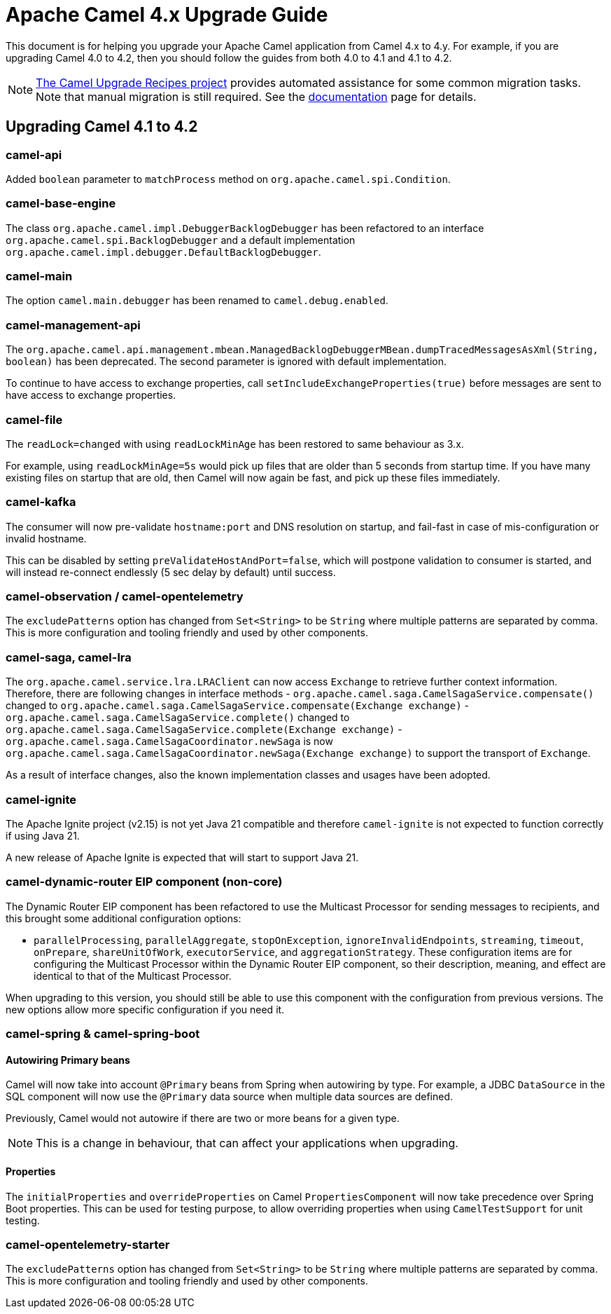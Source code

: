 = Apache Camel 4.x Upgrade Guide

This document is for helping you upgrade your Apache Camel application
from Camel 4.x to 4.y. For example, if you are upgrading Camel 4.0 to 4.2, then you should follow the guides
from both 4.0 to 4.1 and 4.1 to 4.2.

[NOTE]
====
https://github.com/apache/camel-upgrade-recipes/[The Camel Upgrade Recipes project] provides automated assistance for some common migration tasks.
Note that manual migration is still required.
See the xref:camel-upgrade-recipes-tool.adoc[documentation] page for details.
====

== Upgrading Camel 4.1 to 4.2

=== camel-api

Added `boolean` parameter to `matchProcess` method on `org.apache.camel.spi.Condition`.

=== camel-base-engine

The class `org.apache.camel.impl.DebuggerBacklogDebugger` has been refactored to an interface `org.apache.camel.spi.BacklogDebugger` and a default implementation `org.apache.camel.impl.debugger.DefaultBacklogDebugger`.

=== camel-main

The option `camel.main.debugger` has been renamed to `camel.debug.enabled`.

=== camel-management-api

The `org.apache.camel.api.management.mbean.ManagedBacklogDebuggerMBean.dumpTracedMessagesAsXml(String, boolean)` has been deprecated.
The second parameter is ignored with default implementation.

To continue to have access to exchange properties, call `setIncludeExchangeProperties(true)` before messages
are sent to have access to exchange properties.

=== camel-file

The `readLock=changed` with using `readLockMinAge` has been restored to same behaviour as 3.x.

For example, using `readLockMinAge=5s` would pick up files that are older than 5 seconds from startup time.
If you have many existing files on startup that are old, then Camel will now again be fast,
and pick up these files immediately.

=== camel-kafka

The consumer will now pre-validate `hostname:port` and DNS resolution on startup, and fail-fast
in case of mis-configuration or invalid hostname.

This can be disabled by setting `preValidateHostAndPort=false`, which will postpone validation
to consumer is started, and will instead re-connect endlessly (5 sec delay by default) until success.

=== camel-observation / camel-opentelemetry

The `excludePatterns` option has changed from `Set<String>` to be `String` where multiple patterns are separated by comma.
This is more configuration and tooling friendly and used by other components.

=== camel-saga, camel-lra

The `org.apache.camel.service.lra.LRAClient` can now access `Exchange` to retrieve further context information. Therefore, there are following changes in interface methods
- `org.apache.camel.saga.CamelSagaService.compensate()` changed to `org.apache.camel.saga.CamelSagaService.compensate(Exchange exchange)`
- `org.apache.camel.saga.CamelSagaService.complete()` changed to `org.apache.camel.saga.CamelSagaService.complete(Exchange exchange)`
- `org.apache.camel.saga.CamelSagaCoordinator.newSaga` is now `org.apache.camel.saga.CamelSagaCoordinator.newSaga(Exchange exchange)`
to support the transport of `Exchange`.

As a result of interface changes, also the known implementation classes and usages have been adopted.

=== camel-ignite

The Apache Ignite project (v2.15) is not yet Java 21 compatible and therefore `camel-ignite` is not
expected to function correctly if using Java 21.

A new release of Apache Ignite is expected that will start to support Java 21.

=== camel-dynamic-router EIP component (non-core)

The Dynamic Router EIP component has been refactored to use the Multicast Processor for sending messages to recipients,
and this brought some additional configuration options:

- `parallelProcessing`, `parallelAggregate`, `stopOnException`, `ignoreInvalidEndpoints`, `streaming`, `timeout`,
`onPrepare`, `shareUnitOfWork`, `executorService`, and `aggregationStrategy`.  These configuration items are for
configuring the Multicast Processor within the Dynamic Router EIP component, so their description, meaning, and effect
are identical to that of the Multicast Processor.

When upgrading to this version, you should still be able to use this component with the configuration from previous
versions.  The new options allow more specific configuration if you need it.

=== camel-spring & camel-spring-boot

==== Autowiring Primary beans

Camel will now take into account `@Primary` beans from Spring when autowiring by type.
For example, a JDBC `DataSource` in the SQL component will now use the `@Primary` data source
when multiple data sources are defined.

Previously, Camel would not autowire if there are two or more beans for a given type.

NOTE: This is a change in behaviour, that can affect your applications when upgrading.

==== Properties

The `initialProperties` and `overrideProperties` on Camel `PropertiesComponent` will now
take precedence over Spring Boot properties. This can be used for testing purpose,
to allow overriding properties when using `CamelTestSupport` for unit testing.

=== camel-opentelemetry-starter

The `excludePatterns` option has changed from `Set<String>` to be `String` where multiple patterns are separated by comma.
This is more configuration and tooling friendly and used by other components.
